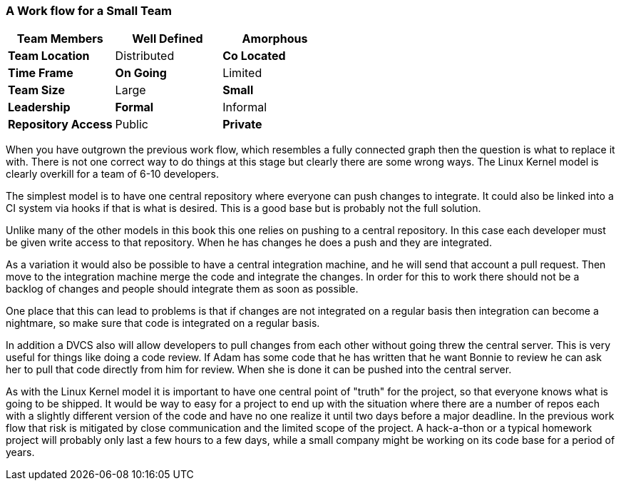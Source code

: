 === A Work flow for a Small Team

[grid="rows",format="csv"]
[options="header",cols="<s,<,<"]
|===========================
Team Members, *Well Defined* , Amorphous
Team Location, Distributed, *Co Located*
Time Frame, *On Going*, Limited
Team Size, Large, *Small*
Leadership, *Formal*, Informal
Repository Access, Public, *Private*
|===========================


When you have outgrown the previous work flow, which resembles a fully
connected graph then the question is what to replace it with. There is
not one correct way to do things at this stage but clearly there are
some wrong ways. The Linux Kernel model is clearly overkill for a team
of 6-10 developers.

The simplest model is to have one central repository where everyone
can push changes to integrate. It could also be linked into a CI
system via hooks if that is what is desired. This is a good base but
is probably not the full solution. 

Unlike many of the other models in this book this one relies on pushing
to a central repository. In this case each developer must be given
write access to that repository. When he has changes he does a push
and they are integrated.

As a variation it would also be possible to have a central integration
machine, and he will send that account a pull request. Then move to
the integration machine merge the code and integrate the changes. In order 
for this to work there should not be a backlog of changes and people should 
integrate them as soon as possible. 

One place that this can lead to problems is that if changes are not
integrated on a regular basis then integration can become a nightmare,
so make sure that code is integrated on a regular basis.

In addition a DVCS also will allow developers to pull changes from
each other without going threw the central server. This is very useful
for things like doing a code review. If Adam has some code that he has
written that he want Bonnie to review he can ask her to pull that code
directly from him for review. When she is done it can be pushed into
the central server.  

As with the Linux Kernel model it is important to have one central
point of "truth" for the project, so that everyone knows what is going
to be shipped. It would be way to easy for a project to end up with
the situation where there are a number of repos each with a slightly
different version of the code and have no one realize it until two
days before a major deadline. In the previous work flow that risk is
mitigated by close communication and the limited scope of the
project. A hack-a-thon or a typical homework project will probably
only last a few hours to a few days, while a small company might be
working on its code base for a period of years. 

